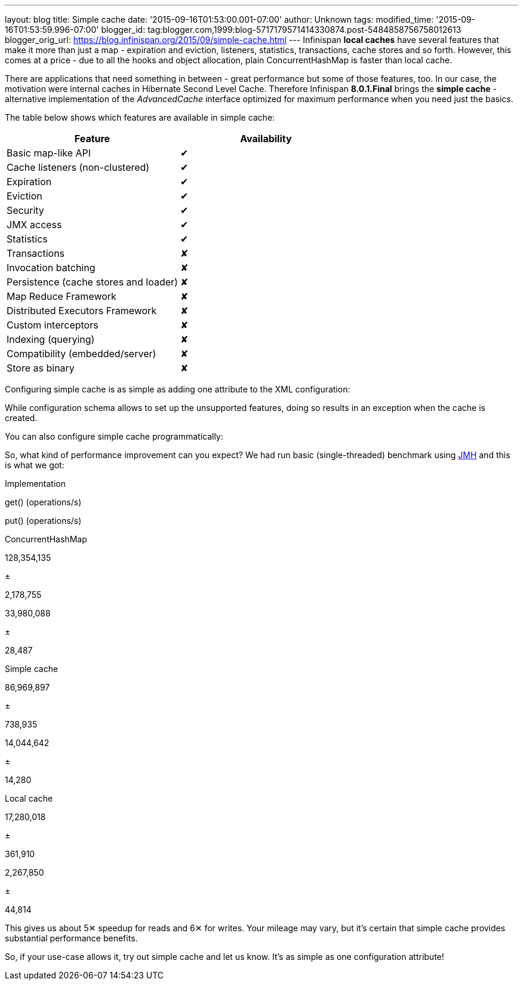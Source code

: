 ---
layout: blog
title: Simple cache
date: '2015-09-16T01:53:00.001-07:00'
author: Unknown
tags: 
modified_time: '2015-09-16T01:53:59.996-07:00'
blogger_id: tag:blogger.com,1999:blog-5717179571414330874.post-5484858756758012613
blogger_orig_url: https://blog.infinispan.org/2015/09/simple-cache.html
---
Infinispan *local caches* have several features that make it more than
just a map - expiration and eviction, listeners, statistics,
transactions, cache stores and so forth. However, this comes at a price
- due to all the hooks and object allocation, plain ConcurrentHashMap is
faster than local cache.

There are applications that need something in between - great
performance but some of those features, too. In our case, the motivation
were internal caches in Hibernate Second Level Cache. Therefore
Infinispan *8.0.1.Final* brings the *simple cache* - alternative
implementation of the _AdvancedCache_ interface optimized for maximum
performance when you need just the basics.

The table below shows which features are available in simple cache:


[cols=",",options="header",]
|========================================
|Feature |Availability
|Basic map-like API |✔
|Cache listeners (non-clustered) |✔
|Expiration |✔
|Eviction |✔
|Security |✔
|JMX access |✔
|Statistics |✔
|Transactions |✘
|Invocation batching |✘
|Persistence (cache stores and loader) |✘
|Map Reduce Framework |✘
|Distributed Executors Framework |✘
|Custom interceptors |✘
|Indexing (querying) |✘
|Compatibility (embedded/server) |✘
|Store as binary |✘
|========================================



Configuring simple cache is as simple as adding one attribute to the XML
configuration:



While configuration schema allows to set up the unsupported features,
doing so results in an exception when the cache is created.

You can also configure simple cache programmatically:



So, what kind of performance improvement can you expect? We had run
basic (single-threaded) benchmark using
http://openjdk.java.net/projects/code-tools/jmh/[JMH] and this is what
we got:


Implementation

get() (operations/s)

put() (operations/s)

ConcurrentHashMap

128,354,135

±

2,178,755

33,980,088

±

28,487

Simple cache

86,969,897

±

738,935

14,044,642

±

14,280

Local cache

17,280,018

±

361,910

2,267,850

±

44,814


This gives us about 5✕ speedup for reads and 6✕ for writes. Your mileage
may vary, but it's certain that simple cache provides substantial
performance benefits.

So, if your use-case allows it, try out simple cache and let us know.
It's as simple as one configuration attribute!

